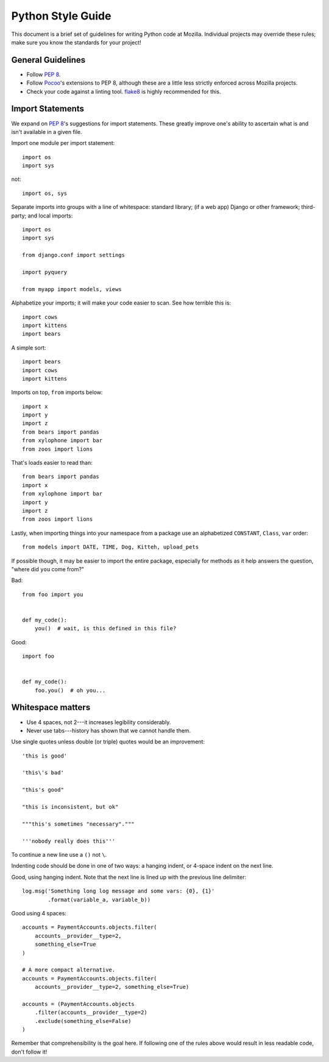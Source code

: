 Python Style Guide
==================

This document is a brief set of guidelines for writing Python code at
Mozilla. Individual projects may override these rules; make sure you
know the standards for your project!

General Guidelines
------------------
- Follow `PEP 8`_.
- Follow Pocoo_'s extensions to PEP 8, although these are a little less strictly
  enforced across Mozilla projects.
- Check your code against a linting tool. flake8_ is highly recommended for
  this.

.. _PEP 8: http://www.python.org/dev/peps/pep-0008/
.. _flake8: http://flake8.readthedocs.org/en/latest/
.. _Pocoo: http://www.pocoo.org/internal/styleguide/

Import Statements
-----------------

We expand on `PEP 8`_'s suggestions for import statements. These greatly improve
one's ability to ascertain what is and isn't available in a given file.

Import one module per import statement::

    import os
    import sys

not::

    import os, sys

Separate imports into groups with a line of whitespace: standard library; (if a web app) Django or other framework; third-party; and local imports::

    import os
    import sys

    from django.conf import settings

    import pyquery

    from myapp import models, views


Alphabetize your imports; it will make your code easier to scan. See how
terrible this is::

    import cows
    import kittens
    import bears

A simple sort::

    import bears
    import cows
    import kittens

Imports on top, ``from`` imports below::

    import x
    import y
    import z
    from bears import pandas
    from xylophone import bar
    from zoos import lions

That's loads easier to read than::

    from bears import pandas
    import x
    from xylophone import bar
    import y
    import z
    from zoos import lions


Lastly, when importing things into your namespace from a package use an
alphabetized ``CONSTANT``, ``Class``, ``var`` order::

    from models import DATE, TIME, Dog, Kitteh, upload_pets


If possible though, it may be easier to import the entire package, especially
for methods as it help answers the question, "where did ``you`` come from?"

Bad::

    from foo import you


    def my_code():
        you()  # wait, is this defined in this file?


Good::

    import foo


    def my_code():
        foo.you()  # oh you...

.. seealso::

   `baked <https://pypi.python.org/pypi/baked>`_
      A tool for automatically checking the import order rules listed above.


Whitespace matters
------------------

* Use 4 spaces, not 2---it increases legibility considerably.
* Never use tabs---history has shown that we cannot handle them.

Use single quotes unless double (or triple) quotes would be an improvement::

    'this is good'

    'this\'s bad'

    "this's good"

    "this is inconsistent, but ok"

    """this's sometimes "necessary"."""

    '''nobody really does this'''

To continue a new line use a ``()`` not ``\``.

Indenting code should be done in one of two ways: a hanging indent, or 4-space
indent on the next line.

Good, using hanging indent. Note that the next line is lined up with the
previous line delimiter::

    log.msg('Something long log message and some vars: {0}, {1}'
            .format(variable_a, variable_b))

Good using 4 spaces::

    accounts = PaymentAccounts.objects.filter(
        accounts__provider__type=2,
        something_else=True
    )

    # A more compact alternative.
    accounts = PaymentAccounts.objects.filter(
        accounts__provider__type=2, something_else=True)

    accounts = (PaymentAccounts.objects
        .filter(accounts__provider__type=2)
        .exclude(something_else=False)
    )

Remember that comprehensibility is the goal here. If following one of the rules
above would result in less readable code, don't follow it!
